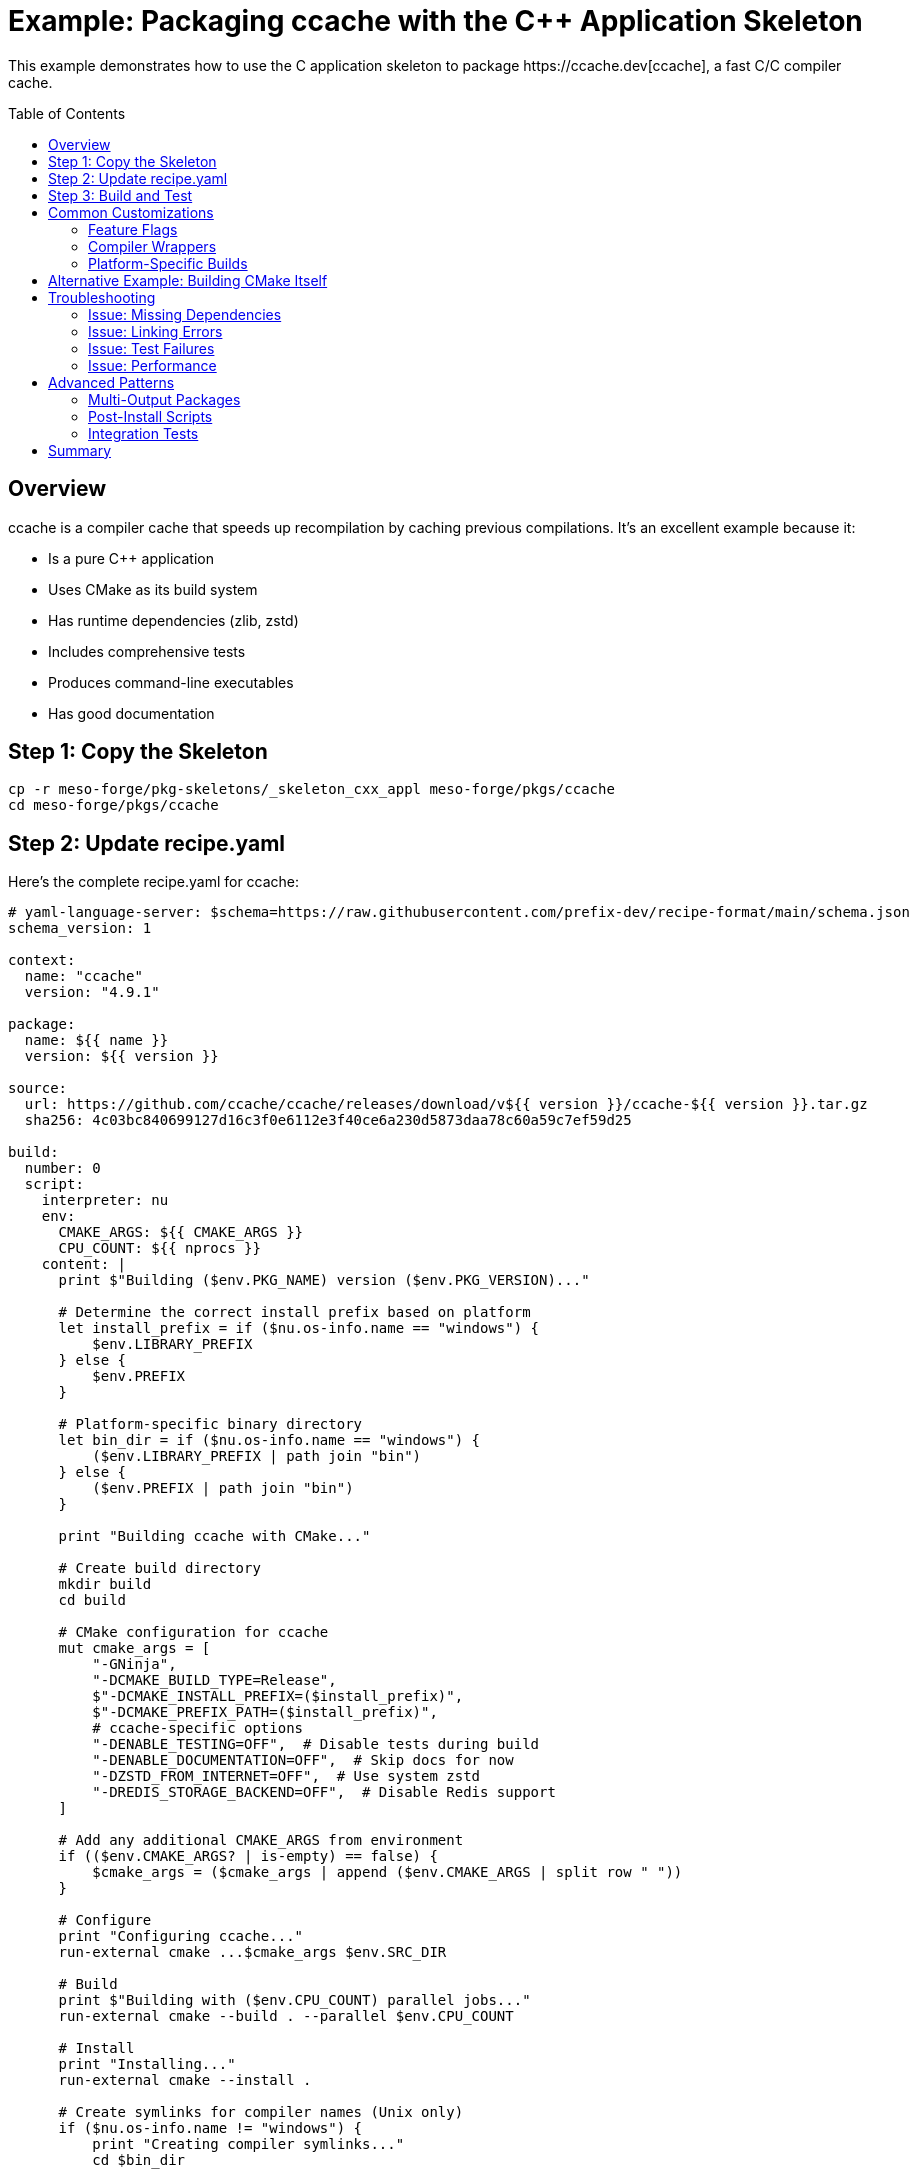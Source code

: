 = Example: Packaging ccache with the C++ Application Skeleton
:toc:
:toc-placement!:

This example demonstrates how to use the C++ application skeleton to package https://ccache.dev[ccache], a fast C/C++ compiler cache.

toc::[]

== Overview

ccache is a compiler cache that speeds up recompilation by caching previous compilations. It's an excellent example because it:

* Is a pure C++ application
* Uses CMake as its build system
* Has runtime dependencies (zlib, zstd)
* Includes comprehensive tests
* Produces command-line executables
* Has good documentation

== Step 1: Copy the Skeleton

[source,bash]
----
cp -r meso-forge/pkg-skeletons/_skeleton_cxx_appl meso-forge/pkgs/ccache
cd meso-forge/pkgs/ccache
----

== Step 2: Update recipe.yaml

Here's the complete recipe.yaml for ccache:

[source,yaml]
----
# yaml-language-server: $schema=https://raw.githubusercontent.com/prefix-dev/recipe-format/main/schema.json
schema_version: 1

context:
  name: "ccache"
  version: "4.9.1"

package:
  name: ${{ name }}
  version: ${{ version }}

source:
  url: https://github.com/ccache/ccache/releases/download/v${{ version }}/ccache-${{ version }}.tar.gz
  sha256: 4c03bc840699127d16c3f0e6112e3f40ce6a230d5873daa78c60a59c7ef59d25

build:
  number: 0
  script:
    interpreter: nu
    env:
      CMAKE_ARGS: ${{ CMAKE_ARGS }}
      CPU_COUNT: ${{ nprocs }}
    content: |
      print $"Building ($env.PKG_NAME) version ($env.PKG_VERSION)..."

      # Determine the correct install prefix based on platform
      let install_prefix = if ($nu.os-info.name == "windows") {
          $env.LIBRARY_PREFIX
      } else {
          $env.PREFIX
      }

      # Platform-specific binary directory
      let bin_dir = if ($nu.os-info.name == "windows") {
          ($env.LIBRARY_PREFIX | path join "bin")
      } else {
          ($env.PREFIX | path join "bin")
      }

      print "Building ccache with CMake..."

      # Create build directory
      mkdir build
      cd build

      # CMake configuration for ccache
      mut cmake_args = [
          "-GNinja",
          "-DCMAKE_BUILD_TYPE=Release",
          $"-DCMAKE_INSTALL_PREFIX=($install_prefix)",
          $"-DCMAKE_PREFIX_PATH=($install_prefix)",
          # ccache-specific options
          "-DENABLE_TESTING=OFF",  # Disable tests during build
          "-DENABLE_DOCUMENTATION=OFF",  # Skip docs for now
          "-DZSTD_FROM_INTERNET=OFF",  # Use system zstd
          "-DREDIS_STORAGE_BACKEND=OFF",  # Disable Redis support
      ]

      # Add any additional CMAKE_ARGS from environment
      if (($env.CMAKE_ARGS? | is-empty) == false) {
          $cmake_args = ($cmake_args | append ($env.CMAKE_ARGS | split row " "))
      }

      # Configure
      print "Configuring ccache..."
      run-external cmake ...$cmake_args $env.SRC_DIR

      # Build
      print $"Building with ($env.CPU_COUNT) parallel jobs..."
      run-external cmake --build . --parallel $env.CPU_COUNT

      # Install
      print "Installing..."
      run-external cmake --install .

      # Create symlinks for compiler names (Unix only)
      if ($nu.os-info.name != "windows") {
          print "Creating compiler symlinks..."
          cd $bin_dir

          let compilers = ["gcc", "g++", "cc", "c++", "clang", "clang++"]
          for compiler in $compilers {
              if not ($compiler | path exists) {
                  run-external ln -s ccache $compiler
              }
          }
      }

      # Validate installation
      print "Validating installation..."

      let ccache_exe = if ($nu.os-info.name == "windows") {
          ($bin_dir | path join "ccache.exe")
      } else {
          ($bin_dir | path join "ccache")
      }

      if not ($ccache_exe | path exists) {
          error make {msg: "ccache executable was not installed!"}
      }

      # Test basic functionality
      run-external $ccache_exe --version

      print "Build completed successfully!"

requirements:
  build:
    - nushell
    - ${{ compiler('c') }}
    - ${{ compiler('cxx') }}
    - cmake
    - ninja
    - pkg-config
  host:
    - zlib
    - zstd
    - hiredis  # Optional: for Redis support
  run:
    # These are typically added automatically via run_exports

tests:
  # Test 1: Basic version and help commands
  - script:
      - ccache --version
      - ccache --help
      - ccache --show-config

  # Test 2: Compiler wrapper functionality
  - script:
      interpreter: nu
      content: |
        print "Testing ccache functionality..."

        # Create a simple C file
        let test_content = '#include <stdio.h>
int main() {
    printf("Hello from ccache test!\\n");
    return 0;
}
'
        $test_content | save test.c

        # Test compilation with ccache
        if ($nu.os-info.name == "windows") {
            # Windows test
            run-external ccache cl /Fe:test.exe test.c
            run-external test.exe
        } else {
            # Unix test
            run-external ccache gcc -o test test.c
            run-external ./test
        }

        # Check cache statistics
        run-external ccache --show-stats

        print "ccache test successful!"

  # Test 3: Configuration test
  - script:
      interpreter: nu
      content: |
        # Test configuration
        run-external ccache --set-config max_size=1G
        let config = (run-external ccache --get-config max_size | str trim)
        if $config != "1.0G" {
            error make {msg: "Configuration test failed"}
        }

  # Test 4: Package contents verification
  - package_contents:
      files:
        exists:
          - ${{ "Library/" if win }}bin/ccache${{ ".exe" if win }}
          # Man pages on Unix
          - if: unix
            then: share/man/man1/ccache.1

about:
  homepage: https://ccache.dev/
  license: GPL-3.0-or-later
  license_file: GPL-3.0.txt
  summary: Fast C/C++ compiler cache
  description: |
    ccache is a compiler cache. It speeds up recompilation by caching
    previous compilations and detecting when the same compilation is
    being done again. Supported languages are C, C++, Objective-C and
    Objective-C++.

    Features:
    - Supports GCC, Clang and MSVC
    - Works with distributed compilation tools
    - Automatic cache size management
    - Compression with zstd
    - Optional Redis storage backend

  documentation: https://ccache.dev/documentation.html
  repository: https://github.com/ccache/ccache

extra:
  recipe-maintainers:
    - your-github-username
----

== Step 3: Build and Test

Build the package:

[source,bash]
----
# In the recipe directory
rattler-build build --recipe recipe.yaml
----

== Common Customizations

=== Feature Flags

ccache has several optional features that can be enabled:

[source,nu]
----
# Enable Redis support
"-DREDIS_STORAGE_BACKEND=ON"

# Enable documentation building
"-DENABLE_DOCUMENTATION=ON"

# Enable developer mode (more warnings)
"-DDEV_MODE=ON"
----

=== Compiler Wrappers

Different projects may need different compiler wrappers:

[source,nu]
----
# Extended compiler list
let compilers = [
    "gcc", "g++", "cc", "c++",
    "clang", "clang++",
    "gcc-11", "g++-11",
    "gcc-12", "g++-12",
    "clang-15", "clang++-15",
    "nvcc",  # CUDA compiler
]
----

=== Platform-Specific Builds

[source,nu]
----
# macOS-specific settings
if $config.is_macos {
    $cmake_args = ($cmake_args | append "-DCMAKE_OSX_DEPLOYMENT_TARGET=10.15")
}

# Windows-specific settings
if $config.is_windows {
    # Use static runtime on Windows
    $cmake_args = ($cmake_args | append "-DSTATIC_LINK=ON")
}
----

== Alternative Example: Building CMake Itself

Here's how you would package CMake using the skeleton:

[source,yaml]
----
context:
  name: "cmake"
  version: "3.28.1"

source:
  url: https://github.com/Kitware/CMake/releases/download/v${{ version }}/cmake-${{ version }}.tar.gz
  sha256: <actual-hash>

build:
  script:
    interpreter: nu
    content: |
      # Bootstrap CMake
      if ($nu.os-info.name == "windows") {
          run-external bootstrap.bat
      } else {
          run-external ./bootstrap --prefix=$env.PREFIX --parallel=$env.CPU_COUNT
      }

      # Build and install
      run-external make -j $env.CPU_COUNT
      run-external make install

requirements:
  build:
    - nushell
    - ${{ compiler('c') }}
    - ${{ compiler('cxx') }}
    - make
  host:
    - libcurl
    - expat
    - zlib
    - bzip2
    - xz
    - zstd
    - libarchive
    - libuv
    - rhash
----

== Troubleshooting

=== Issue: Missing Dependencies

If the build fails due to missing dependencies:

[source,nu]
----
# Check what CMake found
cmake -LAH . | grep -i "found"

# List all CMake variables
cmake -LAH . > cmake_vars.txt
open cmake_vars.txt | lines | where $it =~ "^--"
----

=== Issue: Linking Errors

For linking issues:

[source,nu]
----
# Check library dependencies
if ($nu.os-info.name == "linux") {
    ldd ($bin_dir | path join "ccache") | lines | where $it =~ "not found"
} else if ($nu.os-info.name == "macos") {
    otool -L ($bin_dir | path join "ccache")
}

# Check pkg-config
pkg-config --libs zstd
pkg-config --cflags zstd
----

=== Issue: Test Failures

Debug test failures:

[source,nu]
----
# Run with verbose output
run-external ccache --verbose --version

# Check environment
print $"PATH: ($env.PATH)"
print $"CC: ($env.CC?)"
print $"CXX: ($env.CXX?)"

# Test with specific compiler
with-env [CC "gcc"] {
    run-external ccache gcc --version
}
----

=== Issue: Performance

Optimize build performance:

[source,nu]
----
# Use ccache for the build itself
with-env [CC "ccache gcc", CXX "ccache g++"] {
    cmake ...$cmake_args $env.SRC_DIR
}

# Enable unity builds for faster compilation
"-DCMAKE_UNITY_BUILD=ON"

# Use precompiled headers
"-DCMAKE_PCH=ON"
----

== Advanced Patterns

=== Multi-Output Packages

For applications that produce libraries too:

[source,yaml]
----
outputs:
  - name: ccache
    files:
      - bin/ccache*
      - share/man/man1/ccache.1

  - name: libccache
    files:
      - lib/libccache*
      - include/ccache/*.h
      - share/cmake/ccache
----

=== Post-Install Scripts

For complex setup requirements:

[source,nu]
----
# Create default configuration
let config_dir = ($install_prefix | path join "etc" "ccache")
mkdir $config_dir

let default_config = "max_size = 5G
compression = true
compression_level = 1
"
$default_config | save ($config_dir | path join "ccache.conf")

# Create cache directory
let cache_dir = ($install_prefix | path join "var" "cache" "ccache")
mkdir $cache_dir
----

=== Integration Tests

More comprehensive testing:

[source,nu]
----
# Test with different compilers
for compiler in ["gcc", "clang"] {
    if (which $compiler | length) > 0 {
        print $"Testing with ($compiler)..."

        with-env [CC $"ccache ($compiler)"] {
            # Compile test program twice
            run-external $env.CC -c test.c -o test1.o
            run-external $env.CC -c test.c -o test2.o

            # Check cache hit
            let stats = (run-external ccache --show-stats | parse -r 'Hits:\s+(\d+)')
            if ($stats | length) > 0 and ($stats.0.captures.0 | into int) > 0 {
                print $"  ✓ Cache hit with ($compiler)"
            }
        }
    }
}
----

== Summary

This example demonstrates:

1. ✅ Complete recipe structure for C++ applications
2. ✅ Platform-specific build handling
3. ✅ Dependency management
4. ✅ Comprehensive testing
5. ✅ Post-installation setup
6. ✅ Troubleshooting techniques

The skeleton provides a solid foundation for packaging any C++ application while allowing flexibility for project-specific requirements.
